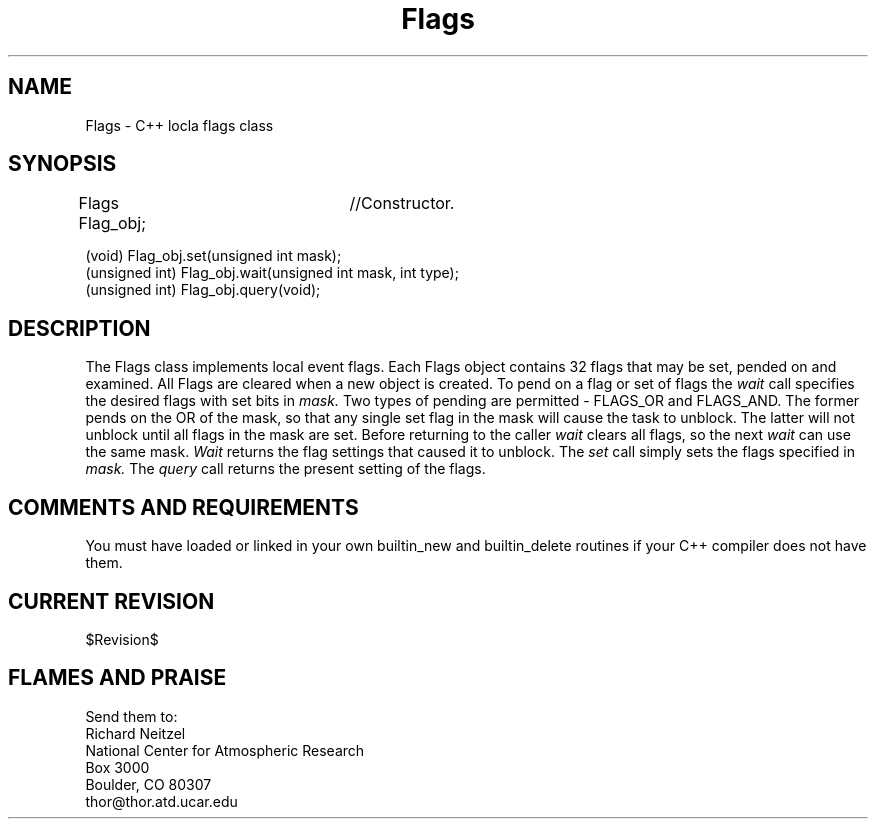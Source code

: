 .TH Flags l "04 April 1990" "Eldora Addition"
.SH NAME
Flags - C++ locla flags class
.SH SYNOPSIS
.nf
Flags Flag_obj;	//Constructor.

(void) Flag_obj.set(unsigned int mask);
(unsigned int) Flag_obj.wait(unsigned int mask, int type);
(unsigned int) Flag_obj.query(void);

.fi
.SH DESCRIPTION
The Flags class implements local event flags. Each Flags object
contains 32 flags that may be set, pended on and examined. All Flags
are cleared when a new object is created. To pend on a flag or set of
flags the
.I wait
call specifies the desired flags with set bits in 
.I mask.
Two types of pending are permitted - FLAGS_OR and FLAGS_AND. The
former pends on the OR of the mask, so that any single set flag in the
mask will cause the task to unblock. The latter will not unblock until
all flags in the mask are set. Before returning to the caller
.I wait
clears all flags, so the next 
.I wait 
can use the same mask. 
.I Wait
returns the flag settings that caused it to unblock. The 
.I set
call simply sets the flags specified in
.I mask.
The 
.I query
call returns the present setting of the flags.
.SH COMMENTS AND REQUIREMENTS
You must have loaded or linked in your own builtin_new and
builtin_delete routines if your C++ compiler does not have them.
.SH CURRENT REVISION
$Revision$
.SH FLAMES AND PRAISE
Send them to:
.nf
Richard Neitzel
National Center for Atmospheric Research
Box 3000
Boulder, CO 80307
thor@thor.atd.ucar.edu

